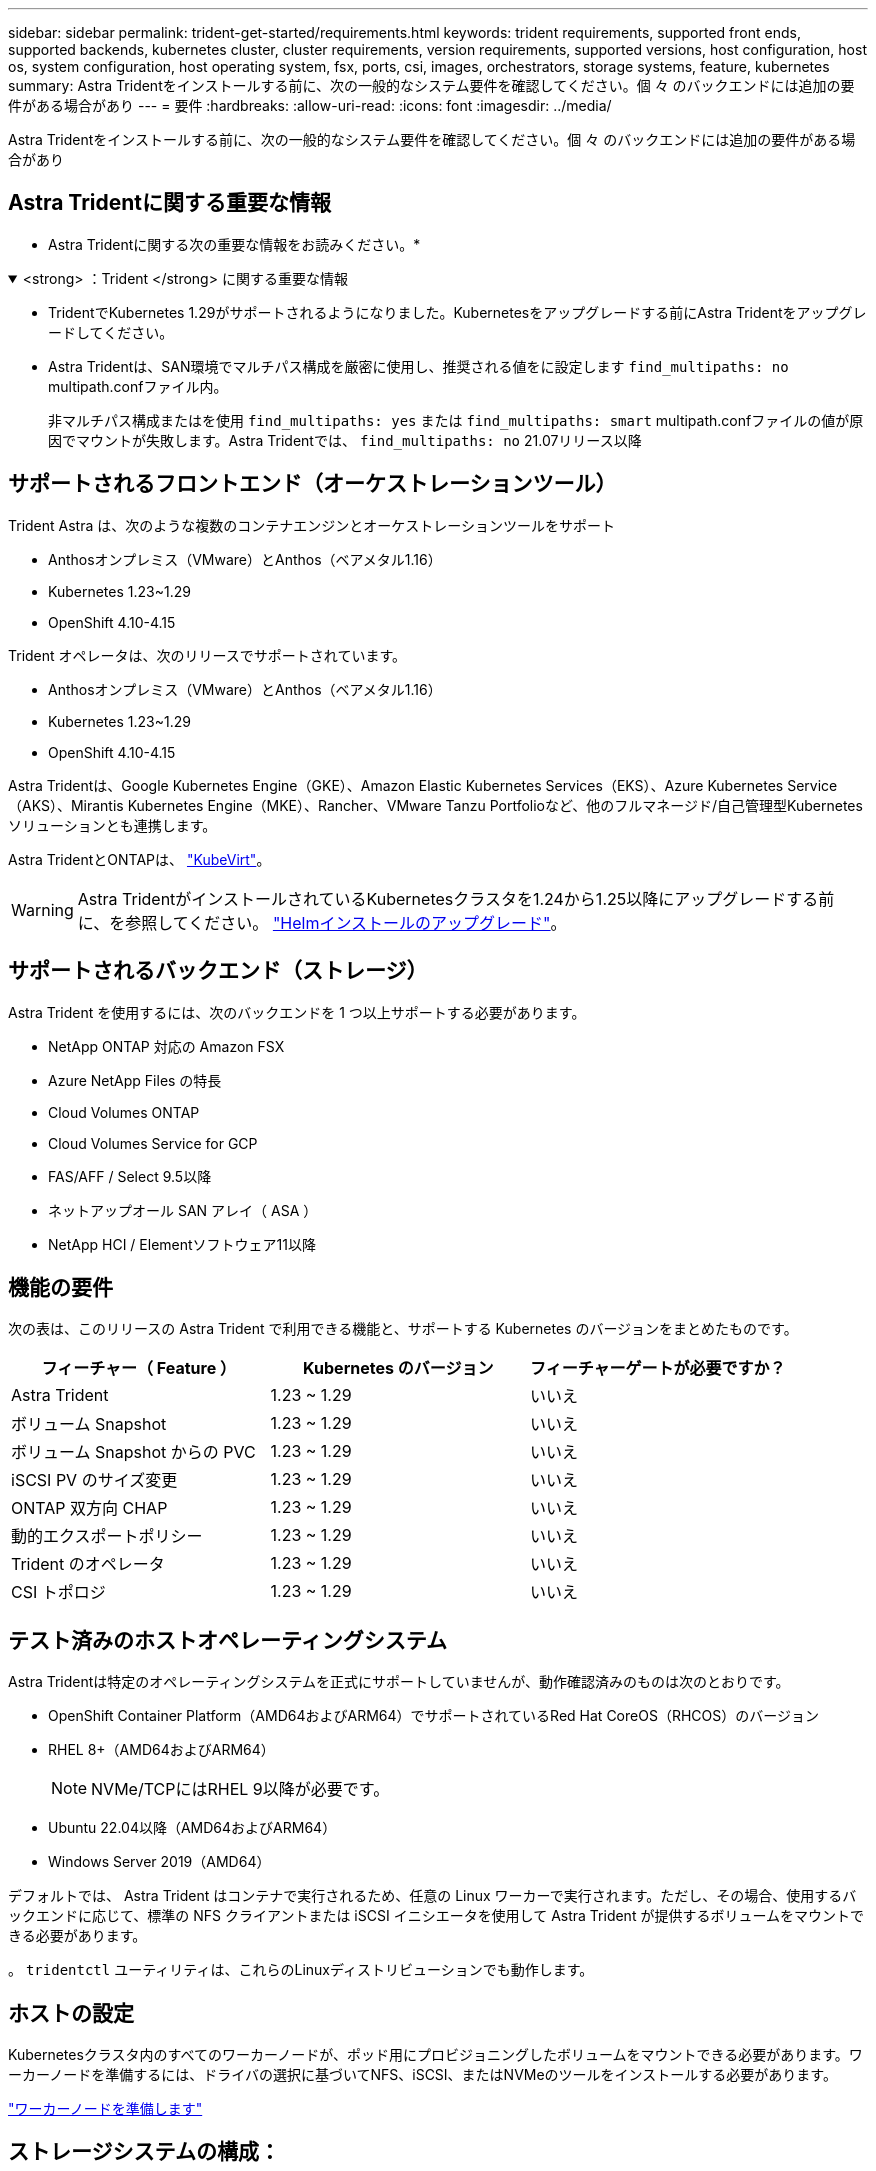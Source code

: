 ---
sidebar: sidebar 
permalink: trident-get-started/requirements.html 
keywords: trident requirements, supported front ends, supported backends, kubernetes cluster, cluster requirements, version requirements, supported versions, host configuration, host os, system configuration, host operating system, fsx, ports, csi, images, orchestrators, storage systems, feature, kubernetes 
summary: Astra Tridentをインストールする前に、次の一般的なシステム要件を確認してください。個 々 のバックエンドには追加の要件がある場合があり 
---
= 要件
:hardbreaks:
:allow-uri-read: 
:icons: font
:imagesdir: ../media/


[role="lead"]
Astra Tridentをインストールする前に、次の一般的なシステム要件を確認してください。個 々 のバックエンドには追加の要件がある場合があり



== Astra Tridentに関する重要な情報

* Astra Tridentに関する次の重要な情報をお読みください。*

.<strong> ：Trident </strong> に関する重要な情報
[%collapsible%open]
====
* TridentでKubernetes 1.29がサポートされるようになりました。Kubernetesをアップグレードする前にAstra Tridentをアップグレードしてください。
* Astra Tridentは、SAN環境でマルチパス構成を厳密に使用し、推奨される値をに設定します `find_multipaths: no` multipath.confファイル内。
+
非マルチパス構成またはを使用 `find_multipaths: yes` または `find_multipaths: smart` multipath.confファイルの値が原因でマウントが失敗します。Astra Tridentでは、 `find_multipaths: no` 21.07リリース以降



====


== サポートされるフロントエンド（オーケストレーションツール）

Trident Astra は、次のような複数のコンテナエンジンとオーケストレーションツールをサポート

* Anthosオンプレミス（VMware）とAnthos（ベアメタル1.16）
* Kubernetes 1.23~1.29
* OpenShift 4.10-4.15


Trident オペレータは、次のリリースでサポートされています。

* Anthosオンプレミス（VMware）とAnthos（ベアメタル1.16）
* Kubernetes 1.23~1.29
* OpenShift 4.10-4.15


Astra Tridentは、Google Kubernetes Engine（GKE）、Amazon Elastic Kubernetes Services（EKS）、Azure Kubernetes Service（AKS）、Mirantis Kubernetes Engine（MKE）、Rancher、VMware Tanzu Portfolioなど、他のフルマネージド/自己管理型Kubernetesソリューションとも連携します。

Astra TridentとONTAPは、 link:https://kubevirt.io/["KubeVirt"]。


WARNING: Astra TridentがインストールされているKubernetesクラスタを1.24から1.25以降にアップグレードする前に、を参照してください。 link:../trident-managing-k8s/upgrade-operator.html#upgrade-a-helm-installation["Helmインストールのアップグレード"]。



== サポートされるバックエンド（ストレージ）

Astra Trident を使用するには、次のバックエンドを 1 つ以上サポートする必要があります。

* NetApp ONTAP 対応の Amazon FSX
* Azure NetApp Files の特長
* Cloud Volumes ONTAP
* Cloud Volumes Service for GCP
* FAS/AFF / Select 9.5以降
* ネットアップオール SAN アレイ（ ASA ）
* NetApp HCI / Elementソフトウェア11以降




== 機能の要件

次の表は、このリリースの Astra Trident で利用できる機能と、サポートする Kubernetes のバージョンをまとめたものです。

[cols="3"]
|===
| フィーチャー（ Feature ） | Kubernetes のバージョン | フィーチャーゲートが必要ですか？ 


| Astra Trident  a| 
1.23 ~ 1.29
 a| 
いいえ



| ボリューム Snapshot  a| 
1.23 ~ 1.29
 a| 
いいえ



| ボリューム Snapshot からの PVC  a| 
1.23 ~ 1.29
 a| 
いいえ



| iSCSI PV のサイズ変更  a| 
1.23 ~ 1.29
 a| 
いいえ



| ONTAP 双方向 CHAP  a| 
1.23 ~ 1.29
 a| 
いいえ



| 動的エクスポートポリシー  a| 
1.23 ~ 1.29
 a| 
いいえ



| Trident のオペレータ  a| 
1.23 ~ 1.29
 a| 
いいえ



| CSI トポロジ  a| 
1.23 ~ 1.29
 a| 
いいえ

|===


== テスト済みのホストオペレーティングシステム

Astra Tridentは特定のオペレーティングシステムを正式にサポートしていませんが、動作確認済みのものは次のとおりです。

* OpenShift Container Platform（AMD64およびARM64）でサポートされているRed Hat CoreOS（RHCOS）のバージョン
* RHEL 8+（AMD64およびARM64）
+

NOTE: NVMe/TCPにはRHEL 9以降が必要です。

* Ubuntu 22.04以降（AMD64およびARM64）
* Windows Server 2019（AMD64）


デフォルトでは、 Astra Trident はコンテナで実行されるため、任意の Linux ワーカーで実行されます。ただし、その場合、使用するバックエンドに応じて、標準の NFS クライアントまたは iSCSI イニシエータを使用して Astra Trident が提供するボリュームをマウントできる必要があります。

。 `tridentctl` ユーティリティは、これらのLinuxディストリビューションでも動作します。



== ホストの設定

Kubernetesクラスタ内のすべてのワーカーノードが、ポッド用にプロビジョニングしたボリュームをマウントできる必要があります。ワーカーノードを準備するには、ドライバの選択に基づいてNFS、iSCSI、またはNVMeのツールをインストールする必要があります。

link:../trident-use/worker-node-prep.html["ワーカーノードを準備します"]



== ストレージシステムの構成：

Astra Tridentでは、バックエンド構成でストレージシステムを使用する前に、変更が必要になる場合があります。

link:../trident-use/backends.html["バックエンドを設定"]



== Astra Trident ポート

Astra Tridentが通信するには、特定のポートへのアクセスが必要です。

link:../trident-reference/ports.html["Astra Trident ポート"]



== コンテナイメージと対応する Kubernetes バージョン

エアギャップのある環境では、 Astra Trident のインストールに必要なコンテナイメージを次の表に示します。を使用します `tridentctl images` 必要なコンテナイメージのリストを確認するコマンド。

[cols="2"]
|===
| Kubernetes のバージョン | コンテナイメージ 


| v1.3.0  a| 
* Docker .io / NetApp / Trident：24.02.0
* docker.io / netapp/trident-autosupport：24.02
* registry.k8s.io/sig-storage/csi-provisioner：v4.0.0
* registry.k8s.io/sig-storage/csi-attacher：v4.5.0
* registry.k8s.io/sig-storage/csi-resizer：v1.9.3
* registry.k8s.io/sig-storage/csi-snapshotter：v6.3.3
* registry.k8s.io/sig-storage/csi-node-driver-registrar：v2.10.0
* docker.io/netapp/trident-operator：24.02.0（オプション）




| v1.24.0  a| 
* Docker .io / NetApp / Trident：24.02.0
* docker.io / netapp/trident-autosupport：24.02
* registry.k8s.io/sig-storage/csi-provisioner：v4.0.0
* registry.k8s.io/sig-storage/csi-attacher：v4.5.0
* registry.k8s.io/sig-storage/csi-resizer：v1.9.3
* registry.k8s.io/sig-storage/csi-snapshotter：v6.3.3
* registry.k8s.io/sig-storage/csi-node-driver-registrar：v2.10.0
* docker.io/netapp/trident-operator：24.02.0（オプション）




| v1.25.0  a| 
* Docker .io / NetApp / Trident：24.02.0
* docker.io / netapp/trident-autosupport：24.02
* registry.k8s.io/sig-storage/csi-provisioner：v4.0.0
* registry.k8s.io/sig-storage/csi-attacher：v4.5.0
* registry.k8s.io/sig-storage/csi-resizer：v1.9.3
* registry.k8s.io/sig-storage/csi-snapshotter：v6.3.3
* registry.k8s.io/sig-storage/csi-node-driver-registrar：v2.10.0
* docker.io/netapp/trident-operator：24.02.0（オプション）




| v1.26.0  a| 
* Docker .io / NetApp / Trident：24.02.0
* docker.io / netapp/trident-autosupport：24.02
* registry.k8s.io/sig-storage/csi-provisioner：v4.0.0
* registry.k8s.io/sig-storage/csi-attacher：v4.5.0
* registry.k8s.io/sig-storage/csi-resizer：v1.9.3
* registry.k8s.io/sig-storage/csi-snapshotter：v6.3.3
* registry.k8s.io/sig-storage/csi-node-driver-registrar：v2.10.0
* docker.io/netapp/trident-operator：24.02.0（オプション）




| v1.27.0  a| 
* Docker .io / NetApp / Trident：24.02.0
* docker.io / netapp/trident-autosupport：24.02
* registry.k8s.io/sig-storage/csi-provisioner：v4.0.0
* registry.k8s.io/sig-storage/csi-attacher：v4.5.0
* registry.k8s.io/sig-storage/csi-resizer：v1.9.3
* registry.k8s.io/sig-storage/csi-snapshotter：v6.3.3
* registry.k8s.io/sig-storage/csi-node-driver-registrar：v2.10.0
* docker.io/netapp/trident-operator：24.02.0（オプション）




| v1.28.0  a| 
* Docker .io / NetApp / Trident：24.02.0
* docker.io / netapp/trident-autosupport：24.02
* registry.k8s.io/sig-storage/csi-provisioner：v4.0.0
* registry.k8s.io/sig-storage/csi-attacher：v4.5.0
* registry.k8s.io/sig-storage/csi-resizer：v1.9.3
* registry.k8s.io/sig-storage/csi-snapshotter：v6.3.3
* registry.k8s.io/sig-storage/csi-node-driver-registrar：v2.10.0
* docker.io/netapp/trident-operator：24.02.0（オプション）




| v1.29.0  a| 
* Docker .io / NetApp / Trident：24.02.0
* docker.io / netapp/trident-autosupport：24.02
* registry.k8s.io/sig-storage/csi-provisioner：v4.0.0
* registry.k8s.io/sig-storage/csi-attacher：v4.5.0
* registry.k8s.io/sig-storage/csi-resizer：v1.9.3
* registry.k8s.io/sig-storage/csi-snapshotter：v6.3.3
* registry.k8s.io/sig-storage/csi-node-driver-registrar：v2.10.0
* docker.io/netapp/trident-operator：24.02.0（オプション）


|===